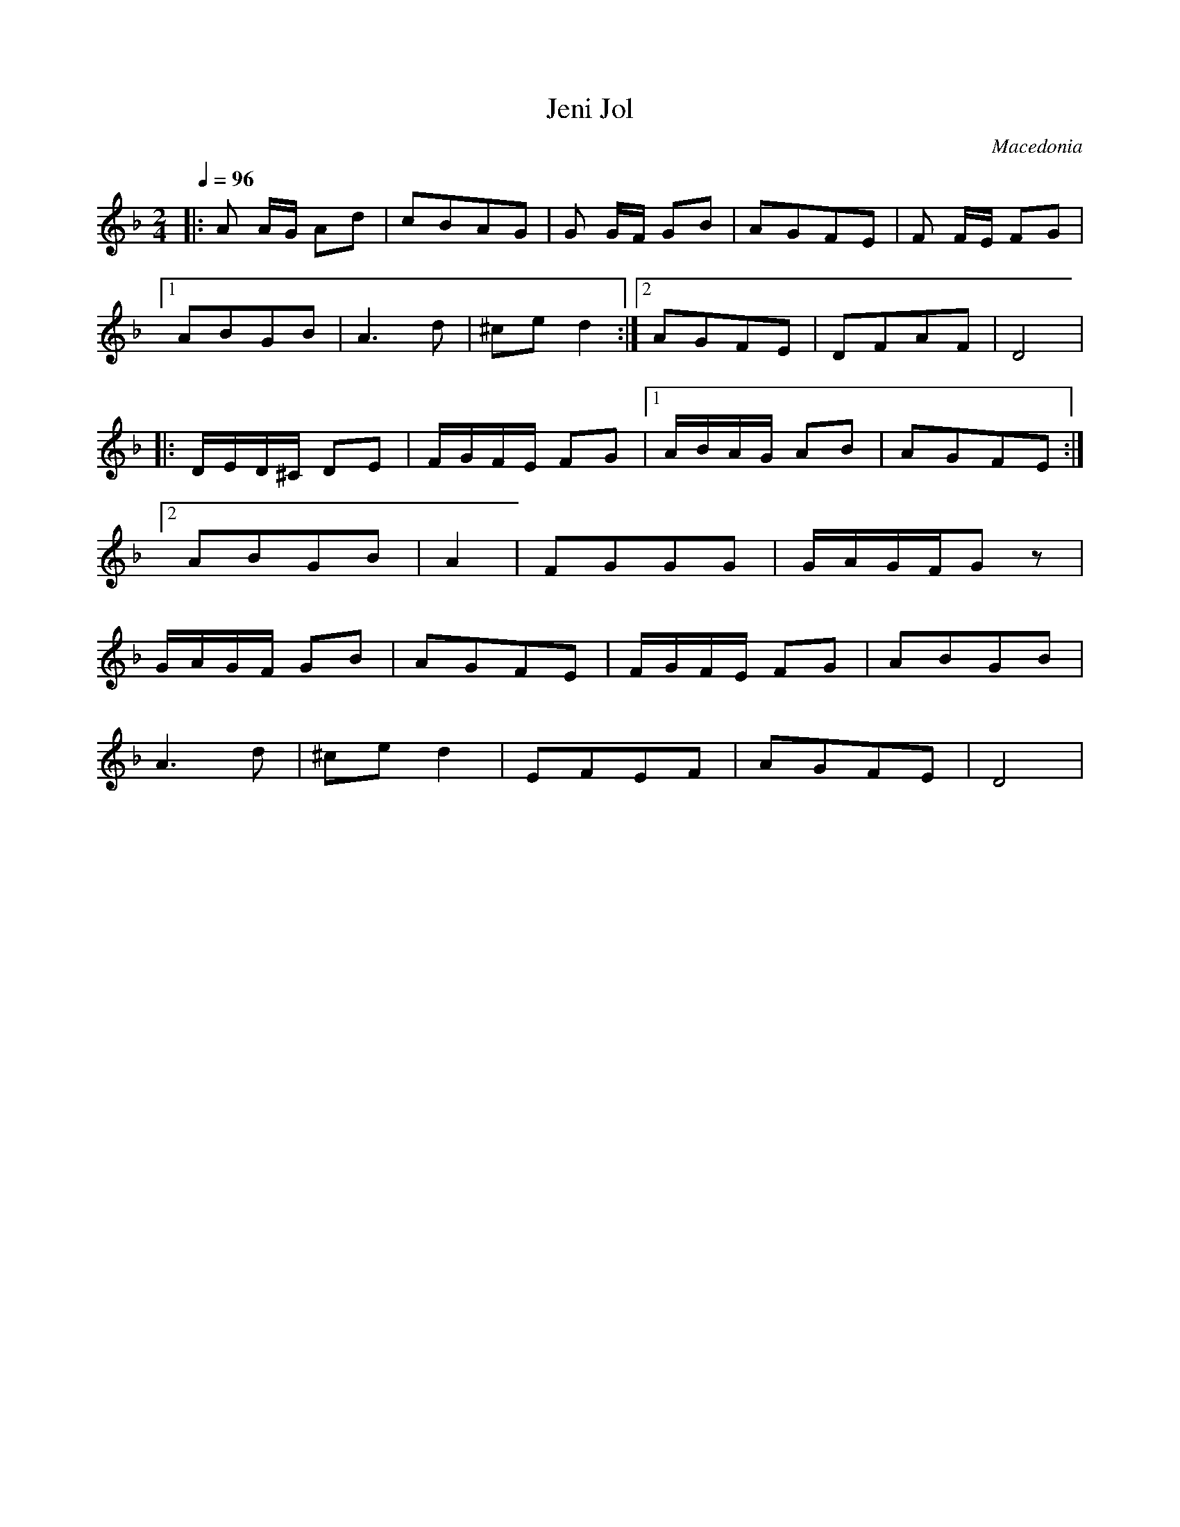 X: 203
T:Jeni Jol
O:Macedonia
F: http://www.youtube.com/watch?v=HuILk_WlemE
F: http://www.youtube.com/watch?v=pP_5jZZZ-bo
M:2/4
L:1/8
K: Dm
Q:1/4=96
%%MIDI program 69
%%MIDI drum dzdz 41 35
%%MIDI drumon
|:A A/G/ Ad   |cBAG       |G G/F/ GB    |AGFE      |F F/E/ FG|
  [1ABGB      |A3d        |^ced2        :|[2AGFE   |DFAF     |D4|
|:D/E/D/^C/ DE|F/G/F/E/ FG|[1A/B/A/G/ AB|AGFE      :|
  [2ABGB      |A2         |FGGG         |G/A/G/F/Gz|
  G/A/G/F/ GB |AGFE       |F/G/F/E/ FG  | ABGB     |
  A3d         |^ced2      |EFEF         |AGFE      |D4       |
